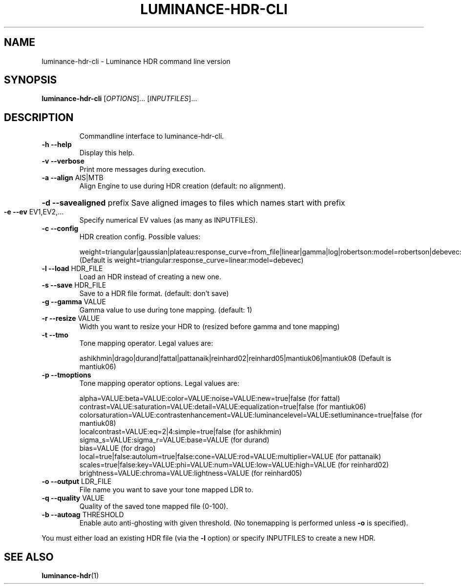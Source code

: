 .\" DO NOT MODIFY THIS FILE!  It was generated by help2man 1.41.2.
.TH LUMINANCE-HDR-CLI "1" "January 2014" "luminance-hdr-cli 2.3.1+git20140113" "User Commands"
.SH NAME
luminance-hdr-cli \- Luminance HDR command line version
.SH SYNOPSIS
.B luminance-hdr-cli
[\fIOPTIONS\fR]... [\fIINPUTFILES\fR]...
.SH DESCRIPTION
.IP
Commandline interface to luminance\-hdr\-cli.
.TP
\fB\-h\fR \fB\-\-help\fR
Display this help.
.TP
\fB\-v\fR \fB\-\-verbose\fR
Print more messages during execution.
.TP
\fB\-a\fR \fB\-\-align\fR AIS|MTB
Align Engine to use during HDR creation (default: no alignment).
.HP
\fB\-d\fR \fB\-\-savealigned\fR prefix Save aligned images to files which names start with prefix
.TP
\fB\-e\fR \fB\-\-ev\fR EV1,EV2,...
Specify numerical EV values (as many as INPUTFILES).
.TP
\fB\-c\fR \fB\-\-config\fR
HDR creation config. Possible values:
.IP
weight=triangular|gaussian|plateau:response_curve=from_file|linear|gamma|log|robertson:model=robertson|debevec:curve_filename=your_file_here.m
.br
(Default is weight=triangular:response_curve=linear:model=debevec)
.TP
\fB\-l\fR \fB\-\-load\fR HDR_FILE
Load an HDR instead of creating a new one.
.TP
\fB\-s\fR \fB\-\-save\fR HDR_FILE
Save to a HDR file format. (default: don't save)
.TP
\fB\-g\fR \fB\-\-gamma\fR VALUE
Gamma value to use during tone mapping. (default: 1)
.TP
\fB\-r\fR \fB\-\-resize\fR VALUE
Width you want to resize your HDR to (resized before gamma and tone mapping)
.TP
\fB\-t\fR \fB\-\-tmo\fR
Tone mapping operator. Legal values are:
.IP
ashikhmin|drago|durand|fattal|pattanaik|reinhard02|reinhard05|mantiuk06|mantiuk08
(Default is mantiuk06)
.TP
\fB\-p\fR \fB\-\-tmoptions\fR
Tone mapping operator options. Legal values are:
.IP
alpha=VALUE:beta=VALUE:color=VALUE:noise=VALUE:new=true|false (for fattal)
.br
contrast=VALUE:saturation=VALUE:detail=VALUE:equalization=true|false (for mantiuk06)
.br
colorsaturation=VALUE:contrastenhancement=VALUE:luminancelevel=VALUE:setluminance=true|false (for mantiuk08)
.br
localcontrast=VALUE:eq=2|4:simple=true|false (for ashikhmin)
.br
sigma_s=VALUE:sigma_r=VALUE:base=VALUE (for durand)
.br
bias=VALUE (for drago)
.br
local=true|false:autolum=true|false:cone=VALUE:rod=VALUE:multiplier=VALUE (for pattanaik)
.br
scales=true|false:key=VALUE:phi=VALUE:num=VALUE:low=VALUE:high=VALUE (for reinhard02)
.br
brightness=VALUE:chroma=VALUE:lightness=VALUE (for reinhard05)
.TP
\fB\-o\fR \fB\-\-output\fR LDR_FILE
File name you want to save your tone mapped LDR to.
.TP
\fB\-q\fR \fB\-\-quality\fR VALUE
Quality of the saved tone mapped file (0\-100).
.TP
\fB\-b\fR \fB\-\-autoag\fR THRESHOLD
Enable auto anti\-ghosting with given threshold.
(No tonemapping is performed unless \fB\-o\fR is specified).
.PP
You must either load an existing HDR file (via the \fB\-l\fR option) or specify INPUTFILES to create a new HDR.
.SH "SEE ALSO"
.BR luminance-hdr (1)
